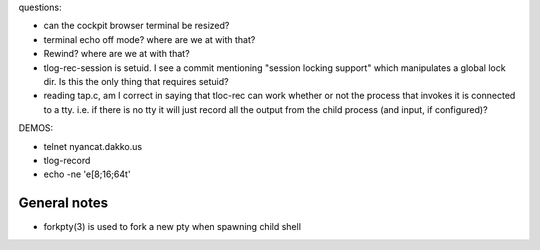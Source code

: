 questions:

- can the cockpit browser terminal be resized?

- terminal echo off mode?  where are we at with that?

- Rewind?  where are we at with that?

- tlog-rec-session is setuid.
  I see a commit mentioning "session locking support"
  which manipulates a global lock dir.  Is this the only
  thing that requires setuid?

- reading tap.c, am I correct in saying that tloc-rec can work
  whether or not the process that invokes it is connected to a tty.
  i.e. if there is no tty it will just record all the output from
  the child process (and input, if configured)?



DEMOS:

- telnet nyancat.dakko.us

- tlog-record

- echo -ne '\e[8;16;64t'

General notes
-------------

- forkpty(3) is used to fork a new pty when spawning child shell
